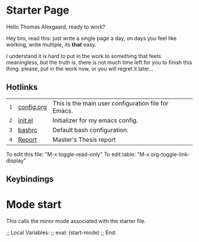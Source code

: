 * Starter Page

Hello Thomas Alexgaard, ready to work?

Hey bro, read this:
just write a single page a day, on days you feel like working,
write multiple, its *that* easy.

I understand it is hard to put in the work to something that
feels meaningless, but the truth is, there is not much time left for you to finish
this thing. please, put in the work now, or you will regret it later...

** Hotlinks

|-----+---------------+-----------------------------------------------------|
| =1= | [[elisp:(find-file (concat (getenv "HOME") "/.emacs.d/config.org"))][config.org]]    | This is the main user configuration file for Emacs. |
| =2= | [[elisp:(find-file (concat (getenv "HOME") "/.emacs.d/init.el"))][init.el]]       | Initializer for my emacs config.                    |
| =3= | [[elisp:(find-file (concat (getenv "HOME") "/.bashrc"))][bashrc]]        | Default bash configuration.                         |
| =4= | [[elisp:(find-file (concat (getenv "HOME") "/Masters-Thesis/report/main.tex"))][Report]]        | Master's Thesis report                              |
|-----+---------------+-----------------------------------------------------|
To edit this file: "M-x toggle-read-only"
To edit table: "M-x org-toggle-link-display"

** Keybindings

* Mode start

This calls the minor mode associated with the starter file.

;; Local Variables:
;; eval: (start-mode)
;; End:
